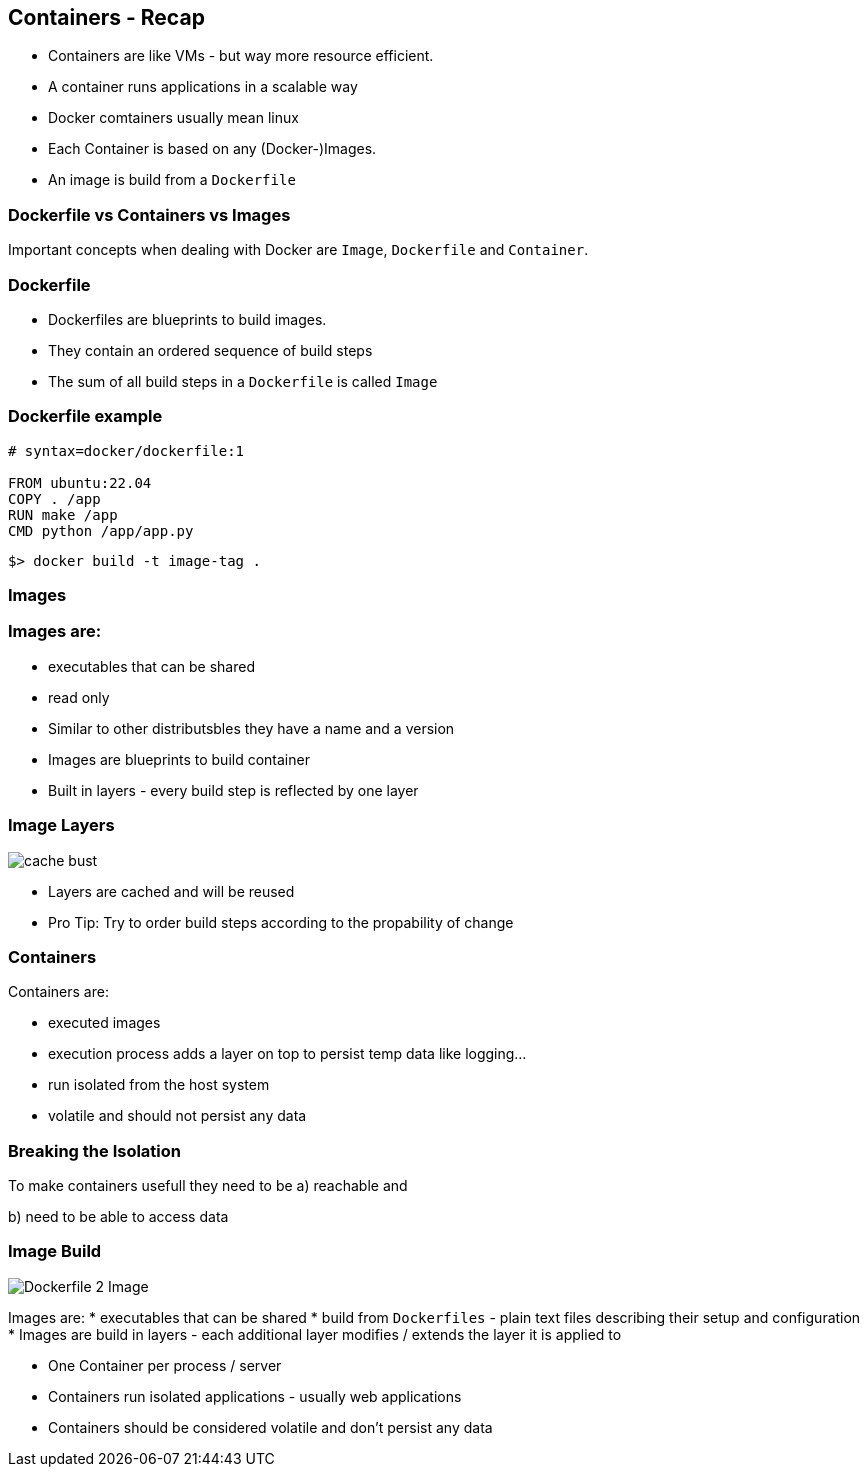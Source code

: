 == Containers - Recap
[%step]
* Containers are like VMs - but way more resource efficient.
* A container runs applications in a scalable way
* Docker comtainers usually mean linux 
* Each Container is based on any (Docker-)Images. 
* An image is build from a `Dockerfile`

=== Dockerfile vs Containers vs Images

Important concepts when dealing with Docker are `Image`, `Dockerfile` and `Container`.

=== Dockerfile

* Dockerfiles are blueprints to build images.
* They contain an ordered sequence of build steps
* The sum of all build steps in a `Dockerfile` is called `Image`

=== Dockerfile example

[source, Dockerfile]
----
# syntax=docker/dockerfile:1

FROM ubuntu:22.04
COPY . /app
RUN make /app
CMD python /app/app.py
----

[source, shell]
----
$> docker build -t image-tag .
----

=== Images
//image::https://docs.docker.com/build/guide/images/layers.png[Dockerfile 2 Image]

=== Images are:

* executables that can be shared
* read only
* Similar to other distributsbles they have a name and a version
* Images are blueprints to build container
* Built in layers - every build step is reflected by one layer

=== Image Layers
image::https://docs.docker.com/build/guide/images/cache-bust.png[]

* Layers are cached and will be reused
* Pro Tip: Try to order build steps according to the propability of change

=== Containers
Containers are:

* executed images
* execution process adds a layer on top to persist temp data like logging...
* run isolated from the host system
* volatile and should not persist any data

=== Breaking  the Isolation

To make containers usefull they need to be
a) reachable and 

b) need to be able to access data



=== Image Build
image::https://docs.docker.com/build/guide/images/layers.png[Dockerfile 2 Image]
Images are:
* executables that can be shared
* build from `Dockerfiles` - plain text files describing their setup and configuration
* Images are build in layers - each additional layer modifies / extends the layer it is applied to


[.notes]
--
* One Container per process / server
* Containers run isolated applications - usually web applications
* Containers should be considered volatile and don't persist any data

--